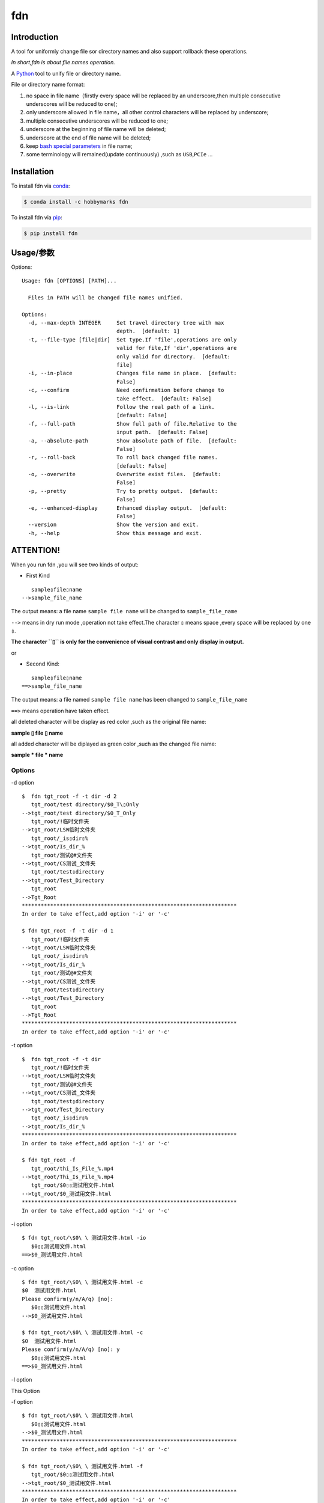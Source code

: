 fdn
===

Introduction
------------

A tool for uniformly change file sor directory names and also support
rollback these operations.

*In short,fdn is about file names operation.*

A `Python <https://www.python.org/>`__ tool to unify file or directory
name.

File or directory name format:

1. no space in file name（firstly every space will be replaced by an
   underscore,then multiple consecutive underscores will be reduced to
   one);

2. only underscore allowed in file name，all other control characters
   will be replaced by underscore;

3. multiple consecutive underscores will be reduced to one;

4. underscore at the beginning of file name will be deleted;

5. underscore at the end of file name will be deleted;

6. keep `bash special
   parameters <https://www.gnu.org/software/bash/manual/html_node/Special-Parameters.html>`__
   in file name;

7. some terminology will remained(update continuously) ,such as
   ``USB``,\ ``PCIe`` …​

Installation
------------

To install fdn via
`conda <https://www.anaconda.com/products/individual>`__:

.. code:: bash

   $ conda install -c hobbymarks fdn

To install fdn via `pip <https://pypi.org/project/pip/>`__:

.. code:: bash

   $ pip install fdn 

Usage/参数
----------

Options:

::

    Usage: fdn [OPTIONS] [PATH]...
    
      Files in PATH will be changed file names unified.
    
    Options:
      -d, --max-depth INTEGER     Set travel directory tree with max
                                  depth.  [default: 1]
      -t, --file-type [file|dir]  Set type.If 'file',operations are only
                                  valid for file,If 'dir',operations are
                                  only valid for directory.  [default:
                                  file]
      -i, --in-place              Changes file name in place.  [default:
                                  False]
      -c, --confirm               Need confirmation before change to
                                  take effect.  [default: False]
      -l, --is-link               Follow the real path of a link.
                                  [default: False]
      -f, --full-path             Show full path of file.Relative to the
                                  input path.  [default: False]
      -a, --absolute-path         Show absolute path of file.  [default:
                                  False]
      -r, --roll-back             To roll back changed file names.
                                  [default: False]
      -o, --overwrite             Overwrite exist files.  [default:
                                  False]
      -p, --pretty                Try to pretty output.  [default:
                                  False]
      -e, --enhanced-display      Enhanced display output.  [default:
                                  False]
      --version                   Show the version and exit.
      -h, --help                  Show this message and exit.


**ATTENTION!**
--------------

When you run fdn ,you will see two kinds of output:

-  First Kind

::

         sample▯file▯name
      -->sample_file_name

The output means: a file name ``sample file name`` will be changed to
``sample_file_name``

``-->`` means in dry run mode ,operation not take effect.The character
``▯`` means space ,every space will be replaced by one ``▯``.

**The character ``▯`` is only for the convenience of visual contrast and
only display in output.**

or

-  Second Kind:

::

         sample▯file▯name
      ==>sample_file_name

The output means: a file named ``sample file name`` has been changed to
``sample_file_name``

``==>`` means operation have taken effect.

all deleted character will be display as red color ,such as the original
file name:

**sample ▯ file ▯ name**

all added character will be diplayed as green color ,such as the changed
file name:

**sample * file * name**

Options
~~~~~~~

-d option

::

   $  fdn tgt_root -f -t dir -d 2
      tgt_root/test directory/$0_T\▯Only
   -->tgt_root/test directory/$0_T_Only
      tgt_root/!临时文件夹
   -->tgt_root/LSW临时文件夹
      tgt_root/_is▯dir▯%
   -->tgt_root/Is_dir_%
      tgt_root/测试@#文件夹
   -->tgt_root/CS测试_文件夹
      tgt_root/test▯directory
   -->tgt_root/Test_Directory
      tgt_root
   -->Tgt_Root
   ********************************************************************
   In order to take effect,add option '-i' or '-c'

   $ fdn tgt_root -f -t dir -d 1
      tgt_root/!临时文件夹
   -->tgt_root/LSW临时文件夹
      tgt_root/_is▯dir▯%
   -->tgt_root/Is_dir_%
      tgt_root/测试@#文件夹
   -->tgt_root/CS测试_文件夹
      tgt_root/test▯directory
   -->tgt_root/Test_Directory
      tgt_root
   -->Tgt_Root
   ********************************************************************
   In order to take effect,add option '-i' or '-c'

-t option

::

   $  fdn tgt_root -f -t dir
      tgt_root/!临时文件夹
   -->tgt_root/LSW临时文件夹
      tgt_root/测试@#文件夹
   -->tgt_root/CS测试_文件夹
      tgt_root/test▯directory
   -->tgt_root/Test_Directory
      tgt_root/_is▯dir▯%
   -->tgt_root/Is_dir_%
   ********************************************************************
   In order to take effect,add option '-i' or '-c'

   $ fdn tgt_root -f
      tgt_root/thi_Is_File_%.mp4
   -->tgt_root/Thi_Is_File_%.mp4
      tgt_root/$0▯▯测试用文件.html
   -->tgt_root/$0_测试用文件.html
   ********************************************************************
   In order to take effect,add option '-i' or '-c'

-i option

::

   $ fdn tgt_root/\$0\ \ 测试用文件.html -io
      $0▯▯测试用文件.html
   ==>$0_测试用文件.html

-c option

::

   $ fdn tgt_root/\$0\ \ 测试用文件.html -c
   $0  测试用文件.html
   Please confirm(y/n/A/q) [no]:
      $0▯▯测试用文件.html
   -->$0_测试用文件.html

   $ fdn tgt_root/\$0\ \ 测试用文件.html -c
   $0  测试用文件.html
   Please confirm(y/n/A/q) [no]: y
      $0▯▯测试用文件.html
   ==>$0_测试用文件.html

-l option

This Option

-f option

::

   $ fdn tgt_root/\$0\ \ 测试用文件.html
      $0▯▯测试用文件.html
   -->$0_测试用文件.html
   ********************************************************************
   In order to take effect,add option '-i' or '-c'

   $ fdn tgt_root/\$0\ \ 测试用文件.html -f
      tgt_root/$0▯▯测试用文件.html
   -->tgt_root/$0_测试用文件.html
   ********************************************************************
   In order to take effect,add option '-i' or '-c'

-a option

::

   $ fdn
      a▯Test-file.txt
   -->A_Test_File.txt
   ********************************************************************
   In order to take effect,add option '-i' or '-c'

   $ fdn -a
      /home/hma/a▯Test-file.txt
   -->/home/hma/A_Test_File.txt
   ********************************************************************
   In order to take effect,add option '-i' or '-c'

-r option

::

   $ fdn tgt_root/\$0_测试用文件.html -r
      $0_测试用文件.html
   -->$0▯▯测试用文件.html
   ********************************************************************
   In order to take effect,add option '-i' or '-c'

-o option

::

   $ fdn tgt_root/\$0\ \ 测试用文件.html -i
   Exist:$0_测试用文件.html
   Skipped:$0  测试用文件.html
   With option '-o' to enable overwrite.

   $ fdn tgt_root/\$0\ \ 测试用文件.html -io
      $0▯▯测试用文件.html
   ==>$0_测试用文件.html

-p option

::

   $ fdn tgt_root
      thi_Is_File_%.mp4
   -->Thi_Is_File_%.mp4
      $0▯▯测试用文件.html
   -->$0_测试用文件.html
   ********************************************************************
   In order to take effect,add option '-i' or '-c'

   $ fdn tgt_root -p
      thi_Is_File_%.mp4
   -->Thi_Is_File_%.mp4
      $0▯▯测试用文件.html
   -->$0 _测试用文件.html
   ********************************************************************
   In order to take effect,add option '-i' or '-c'

-e option

::

   $ fdn tgt_root/\$0_测试用文件.html -re
      $0_测试用文件.html
   -->$0▯▯测试用文件.html
   ********************************************************************
   In order to take effect,add option '-i' or '-c'

Example/示例
--------------

change one file name/修改一个文件名
------------------------------------

::

   $ fdn tgt_root/\$0\ 测试用文件.html
      $0▯测试用文件.html
   -->$0_测试用文件.html
   ********************************************************************
   In order to take effect,add option '-i' or '-c'

change files in dir/修改指定目录下文件名
----------------------------------------

::

   $ fdn tgt_root
      $0▯测试用文件.html
   -->$0_测试用文件.html
      This▯is▯a▯Test▯file.pdf
   -->This_Is_A_Test_File.pdf
      _thi▯is▯file▯%.mp4
   -->thi_Is_File_%.mp4
      这是测试文件▯.jpg
   -->ZSC这是测试文件.jpg
   ********************************************************************
   In order to take effect,add option '-i' or '-c'

rollback one file changed/取消一个文件名的修改
----------------------------------------------

::

   $ fdn tgt_root/\$0_测试用文件.html -r
      $0_测试用文件.html
   -->$0▯测试用文件.html
   ********************************************************************
   In order to take effect,add option '-i' or '-c'

rollback files changed in dir/取消目录下文件名的修改
----------------------------------------------------

::

   $ fdn tgt_root -r
      This_Is_A_Test_File.pdf
   -->This▯is▯a▯Test▯file.pdf
      ZSC这是测试文件.jpg
   -->这是测试文件▯.jpg
      thi_Is_File_%.mp4
   -->_thi▯▯is▯▯▯file▯%.mp4
      $0_测试用文件.html
   -->$0▯测试用文件.html
   ********************************************************************
   In order to take effect,add option '-i' or '-c'

joint work with ``fd``/与 ``fd`` 工具联合工作
---------------------------------------------

`fd <https://github.com/sharkdp/fd>`__ is a program to find entries in
your filesytem. It is a simple, fast and user-friendly alternative to
find.*

::

   $ fdfind -HIi html -X fdn
      $0▯▯测试用文件.html
   -->$0_测试用文件.html
   ********************************************************************
   In order to take effect,add option '-i' or '-c'

   $ fdfind -HIi html -X fdn {} -pf
      tgt_root/$0▯▯测试用文件.html
   -->tgt_root/$0 _测试用文件.html
   ********************************************************************
   In order to take effect,add option '-i' or '-c'

简介
----

一个小工具，用于日常统一更改文件（或者文件夹）名称

用\ `Python <https://www.python.org/>`__
编写，用于日常统一更改资料的文件名。

目前的具体格式：

1. 文件名不保留空格（首先空格会被替换为下划线，之后根据是否存在连续下划线来决定缩减）；

2. 文件名中只保留下划线字符，其余的控制类字符会被替换为下划线；

3. 多个连续的下划线字符会被缩减为一个下划线；

4. 如果文件名首字符为下划线将会被删除；

5. 除去扩展名后的文件名如果最后一个字符是下划线也会被删除；

6. 在文件名中保留 `bash special
   parameters <https://www.gnu.org/software/bash/manual/html_node/Special-Parameters.html>`__
   ;

7. 文件名中包含的一些术语会保留术语本身的大小写写法(持续更新中…​),例如
   ``USB``,\ ``PCIe`` 等;

安装
----

建议使用\ `conda <https://www.anaconda.com/products/individual>`__
进行安装:

.. code-block:: bash

   $ conda install -c hobbymarks fdn

使用\ `pip <https://pypi.org/project/pip/>`__ 进行安装:

.. code-block:: bash

   $ pip install fdn

参数
----

请前往\ `Usage/参数`_ 查看

示例
----

参考 \ `Example/示例`_ 查看
